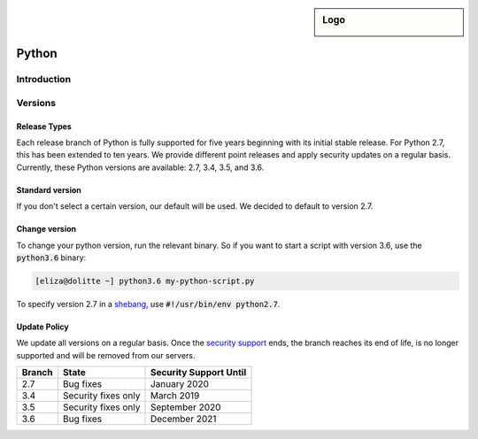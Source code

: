 .. _python:

.. sidebar:: Logo
  
  .. image:: ../../images/logo_python.png 
      :align: center

######
Python
######

Introduction
============

Versions
========

Release Types 
-------------
Each release branch of Python is fully supported for five years beginning with its initial stable release. For Python 2.7, this has been extended to ten years. We provide different point releases and apply security updates on a regular basis. Currently, these Python versions are available: 2.7, 3.4, 3.5, and 3.6. 

Standard version
----------------
If you don't select a certain version, our default will be used. We decided to default to version 2.7.

Change version
--------------
To change your python version, run the relevant binary. So if you want to start a script with version 3.6, use the :code:`python3.6` binary:

.. code-block:: console

  [eliza@dolitte ~] python3.6 my-python-script.py

To specify version 2.7 in a `shebang <https://en.wikipedia.org/wiki/Shebang_(Unix)>`_, use :code:`#!/usr/bin/env python2.7`.

Update Policy
-------------

We update all versions on a regular basis. Once the `security support <https://docs.python.org/devguide/index.html#branchstatus>`_ ends, the branch reaches its end of life, is no longer supported and will be removed from our servers.

+--------+---------------------+-----------------------------+
| Branch | State               | Security Support Until      |
+========+=====================+=============================+
| 2.7    | Bug fixes           | January 2020                |
+--------+---------------------+-----------------------------+
| 3.4    | Security fixes only | March 2019                  |
+--------+---------------------+-----------------------------+
| 3.5    | Security fixes only | September 2020              |
+--------+---------------------+-----------------------------+
| 3.6    | Bug fixes           | December 2021               |
+--------+---------------------+-----------------------------+
